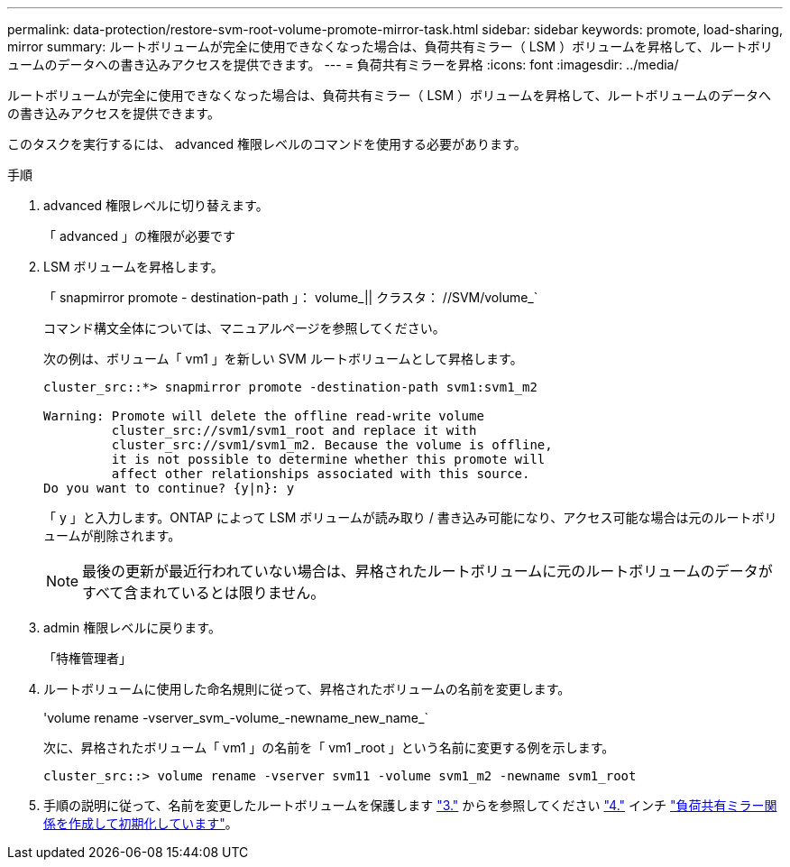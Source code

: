 ---
permalink: data-protection/restore-svm-root-volume-promote-mirror-task.html 
sidebar: sidebar 
keywords: promote, load-sharing, mirror 
summary: ルートボリュームが完全に使用できなくなった場合は、負荷共有ミラー（ LSM ）ボリュームを昇格して、ルートボリュームのデータへの書き込みアクセスを提供できます。 
---
= 負荷共有ミラーを昇格
:icons: font
:imagesdir: ../media/


[role="lead"]
ルートボリュームが完全に使用できなくなった場合は、負荷共有ミラー（ LSM ）ボリュームを昇格して、ルートボリュームのデータへの書き込みアクセスを提供できます。

このタスクを実行するには、 advanced 権限レベルのコマンドを使用する必要があります。

.手順
. advanced 権限レベルに切り替えます。
+
「 advanced 」の権限が必要です

. LSM ボリュームを昇格します。
+
「 snapmirror promote - destination-path 」： volume_|| クラスタ： //SVM/volume_`

+
コマンド構文全体については、マニュアルページを参照してください。

+
次の例は、ボリューム「 vm1 」を新しい SVM ルートボリュームとして昇格します。

+
[listing]
----
cluster_src::*> snapmirror promote -destination-path svm1:svm1_m2

Warning: Promote will delete the offline read-write volume
         cluster_src://svm1/svm1_root and replace it with
         cluster_src://svm1/svm1_m2. Because the volume is offline,
         it is not possible to determine whether this promote will
         affect other relationships associated with this source.
Do you want to continue? {y|n}: y
----
+
「 y 」と入力します。ONTAP によって LSM ボリュームが読み取り / 書き込み可能になり、アクセス可能な場合は元のルートボリュームが削除されます。

+
[NOTE]
====
最後の更新が最近行われていない場合は、昇格されたルートボリュームに元のルートボリュームのデータがすべて含まれているとは限りません。

====
. admin 権限レベルに戻ります。
+
「特権管理者」

. ルートボリュームに使用した命名規則に従って、昇格されたボリュームの名前を変更します。
+
'volume rename -vserver_svm_-volume_-newname_new_name_`

+
次に、昇格されたボリューム「 vm1 」の名前を「 vm1 _root 」という名前に変更する例を示します。

+
[listing]
----
cluster_src::> volume rename -vserver svm11 -volume svm1_m2 -newname svm1_root
----
. 手順の説明に従って、名前を変更したルートボリュームを保護します link:create-load-sharing-mirror-task.html#steps["3."] からを参照してください link:create-load-sharing-mirror-task.html#steps["4."] インチ link:create-load-sharing-mirror-task.html["負荷共有ミラー関係を作成して初期化しています"]。

